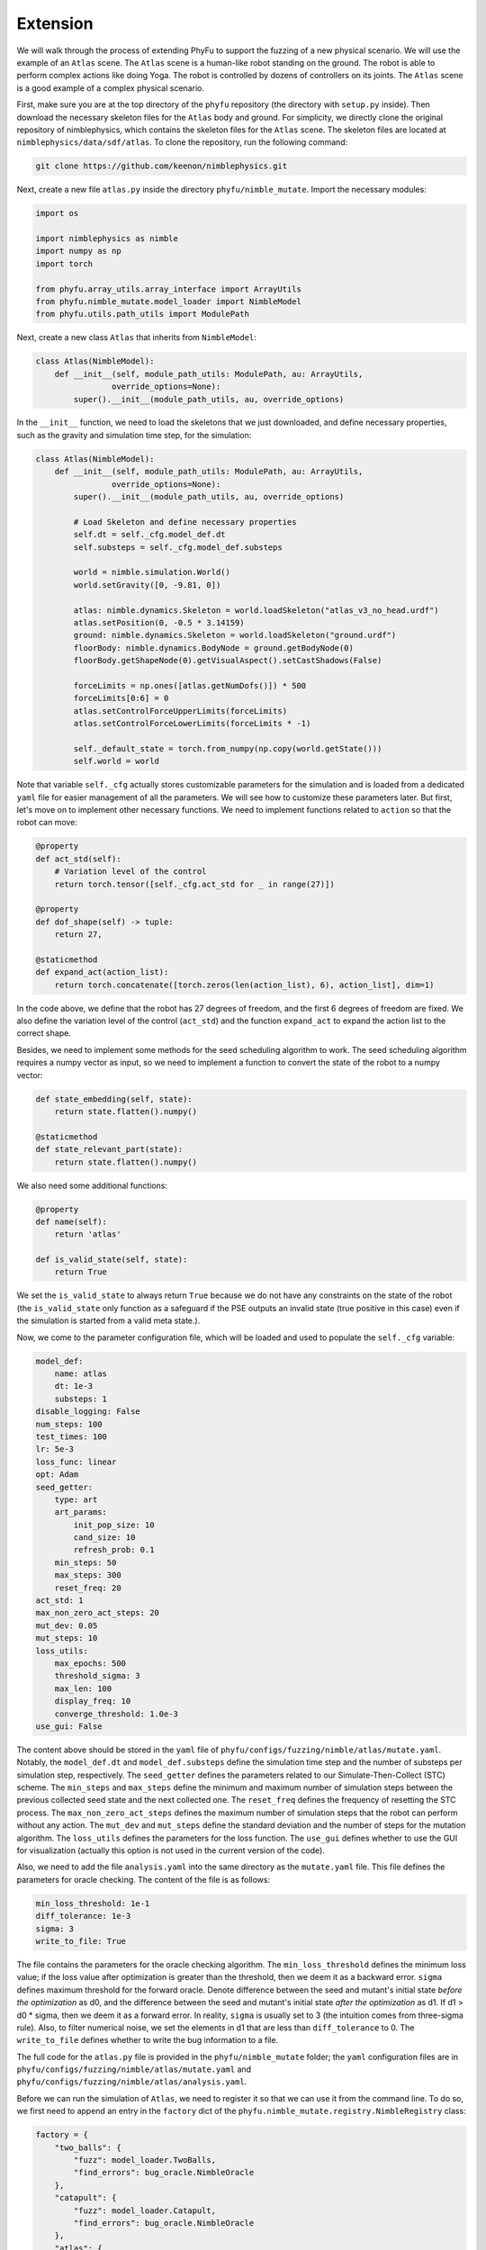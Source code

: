 .. highlight:: shell

============
Extension
============

We will walk through the process of extending PhyFu to support the fuzzing of a new physical scenario. We will use the example of an ``Atlas`` scene. The ``Atlas`` scene is a human-like robot standing on the ground. The robot is able to perform complex actions like doing Yoga. The robot is controlled by dozens of controllers on its joints. The ``Atlas`` scene is a good example of a complex physical scenario.

First, make sure you are at the top directory of the ``phyfu`` repository (the directory with ``setup.py`` inside). Then download the necessary skeleton files for the ``Atlas`` body and ground. For simplicity, we directly clone the original repository of nimblephysics, which contains the skeleton files for the ``Atlas`` scene. The skeleton files are located at ``nimblephysics/data/sdf/atlas``. To clone the repository, run the following command:

.. code-block:: console

    git clone https://github.com/keenon/nimblephysics.git

Next, create a new file ``atlas.py`` inside the directory ``phyfu/nimble_mutate``. Import the necessary modules:

.. code-block:: python3

    import os

    import nimblephysics as nimble
    import numpy as np
    import torch

    from phyfu.array_utils.array_interface import ArrayUtils
    from phyfu.nimble_mutate.model_loader import NimbleModel
    from phyfu.utils.path_utils import ModulePath

Next, create a new class ``Atlas`` that inherits from ``NimbleModel``:

.. code-block:: python3

    class Atlas(NimbleModel):
        def __init__(self, module_path_utils: ModulePath, au: ArrayUtils,
                    override_options=None):
            super().__init__(module_path_utils, au, override_options)

In the ``__init__`` function, we need to load the skeletons that we just downloaded, and define necessary properties, such as the gravity and simulation time step, for the simulation:

.. code-block:: python3

    class Atlas(NimbleModel):
        def __init__(self, module_path_utils: ModulePath, au: ArrayUtils,
                    override_options=None):
            super().__init__(module_path_utils, au, override_options)

            # Load Skeleton and define necessary properties
            self.dt = self._cfg.model_def.dt
            self.substeps = self._cfg.model_def.substeps

            world = nimble.simulation.World()
            world.setGravity([0, -9.81, 0])

            atlas: nimble.dynamics.Skeleton = world.loadSkeleton("atlas_v3_no_head.urdf")
            atlas.setPosition(0, -0.5 * 3.14159)
            ground: nimble.dynamics.Skeleton = world.loadSkeleton("ground.urdf")
            floorBody: nimble.dynamics.BodyNode = ground.getBodyNode(0)
            floorBody.getShapeNode(0).getVisualAspect().setCastShadows(False)

            forceLimits = np.ones([atlas.getNumDofs()]) * 500
            forceLimits[0:6] = 0
            atlas.setControlForceUpperLimits(forceLimits)
            atlas.setControlForceLowerLimits(forceLimits * -1)

            self._default_state = torch.from_numpy(np.copy(world.getState()))
            self.world = world

Note that variable ``self._cfg`` actually stores customizable parameters for the simulation and is loaded from a dedicated ``yaml`` file for easier management of all the parameters. We will see how to customize these parameters later. But first, let's move on to implement other necessary functions. We need to implement functions related to ``action`` so that the robot can move:

.. code-block:: python3

    @property
    def act_std(self):
        # Variation level of the control
        return torch.tensor([self._cfg.act_std for _ in range(27)])

    @property
    def dof_shape(self) -> tuple:
        return 27,

    @staticmethod
    def expand_act(action_list):
        return torch.concatenate([torch.zeros(len(action_list), 6), action_list], dim=1)

In the code above, we define that the robot has 27 degrees of freedom, and the first 6 degrees of freedom are fixed. We also define the variation level of the control (``act_std``) and the function ``expand_act`` to expand the action list to the correct shape.

Besides, we need to implement some methods for the seed scheduling algorithm to work. The seed scheduling algorithm requires a numpy vector as input, so we need to implement a function to convert the state of the robot to a numpy vector:

.. code-block:: python3

    def state_embedding(self, state):
        return state.flatten().numpy()
    
    @staticmethod
    def state_relevant_part(state):
        return state.flatten().numpy()

We also need some additional functions:

.. code-block:: python3

    @property
    def name(self):
        return 'atlas'

    def is_valid_state(self, state):
        return True

We set the ``is_valid_state`` to always return ``True`` because we do not have any constraints on the state of the robot (the ``is_valid_state`` only function as a safeguard if the PSE outputs an invalid state (true positive in this case) even if the simulation is started from a valid meta state.).


Now, we come to the parameter configuration file, which will be loaded and used to populate the ``self._cfg`` variable:


.. code-block:: yaml

    model_def:
        name: atlas
        dt: 1e-3
        substeps: 1
    disable_logging: False
    num_steps: 100
    test_times: 100
    lr: 5e-3
    loss_func: linear
    opt: Adam
    seed_getter:
        type: art
        art_params:
            init_pop_size: 10
            cand_size: 10
            refresh_prob: 0.1
        min_steps: 50
        max_steps: 300
        reset_freq: 20
    act_std: 1
    max_non_zero_act_steps: 20
    mut_dev: 0.05
    mut_steps: 10
    loss_utils:
        max_epochs: 500
        threshold_sigma: 3
        max_len: 100
        display_freq: 10
        converge_threshold: 1.0e-3
    use_gui: False


The content above should be stored in the ``yaml`` file of ``phyfu/configs/fuzzing/nimble/atlas/mutate.yaml``. Notably, the ``model_def.dt`` and ``model_def.substeps`` define the simulation time step and the number of substeps per simulation step, respectively. The ``seed_getter`` defines the parameters related to our Simulate-Then-Collect (STC) scheme. The ``min_steps`` and ``max_steps`` define the minimum and maximum number of simulation steps between the previous collected seed state and the next collected one. The ``reset_freq`` defines the frequency of resetting the STC process. The ``max_non_zero_act_steps`` defines the maximum number of simulation steps that the robot can perform without any action. The ``mut_dev`` and ``mut_steps`` define the standard deviation and the number of steps for the mutation algorithm. The ``loss_utils`` defines the parameters for the loss function. The ``use_gui`` defines whether to use the GUI for visualization (actually this option is not used in the current version of the code).

Also, we need to add the file ``analysis.yaml`` into the same directory as the ``mutate.yaml`` file. This file defines the parameters for oracle checking. The content of the file is as follows:

.. code-block:: yaml

    min_loss_threshold: 1e-1
    diff_tolerance: 1e-3
    sigma: 3
    write_to_file: True

The file contains the parameters for the oracle checking algorithm. The ``min_loss_threshold`` defines the minimum loss value; if the loss value after optimization is greater than the threshold, then we deem it as a backward error. ``sigma`` defines maximum threshold for the forward oracle. Denote difference between the seed and mutant's initial state *before the optimization* as d0, and the difference between the seed and mutant's initial state *after the optimization* as d1. If d1 > d0 * sigma, then we deem it as a forward error. In reality, ``sigma`` is usually set to 3 (the intuition comes from three-sigma rule). Also, to filter numerical noise, we set the elements in d1 that are less than ``diff_tolerance`` to 0.
The ``write_to_file`` defines whether to write the bug information to a file.

The full code for the ``atlas.py`` file is provided in the ``phyfu/nimble_mutate`` folder; the ``yaml`` configuration files are in ``phyfu/configs/fuzzing/nimble/atlas/mutate.yaml`` and ``phyfu/configs/fuzzing/nimble/atlas/analysis.yaml``.

Before we can run the simulation of ``Atlas``, we need to register it so that we can use it from the command line. To do so, we first need to append an entry in the ``factory`` dict of the ``phyfu.nimble_mutate.registry.NimbleRegistry`` class:

.. code-block:: python3

    factory = {
        "two_balls": {
            "fuzz": model_loader.TwoBalls,
            "find_errors": bug_oracle.NimbleOracle
        },
        "catapult": {
            "fuzz": model_loader.Catapult,
            "find_errors": bug_oracle.NimbleOracle
        },
        "atlas": {
            "fuzz": Atlas,
            "find_errors": bug_oracle.NimbleOracle
        }
    }

We also need to add an option to the command line parser in ``phyfu/utils/cli_utils.py``:

.. code-block:: python3

    MODEL_NAME_CHOICES = ["two_balls", "ur5e", "catapult", "snake", "mpm", "atlas"]

Now, we can run the simulation with the following command:

.. code-block:: console

    phyfu.fuzz nimble atlas --test_times 10

After waiting for around 2 minutes, the simulation will finish and output the following information:

.. code-block:: text

    #loss_too_large: 5
    #deviated_init_state: 1

The full code after all the extension steps are provided a separate branch in the repository. The branch can be checked out with the following command:

.. code-block:: console

    git checkout atlas

And you can directly run the fuzzing campaign with the same command as above.
